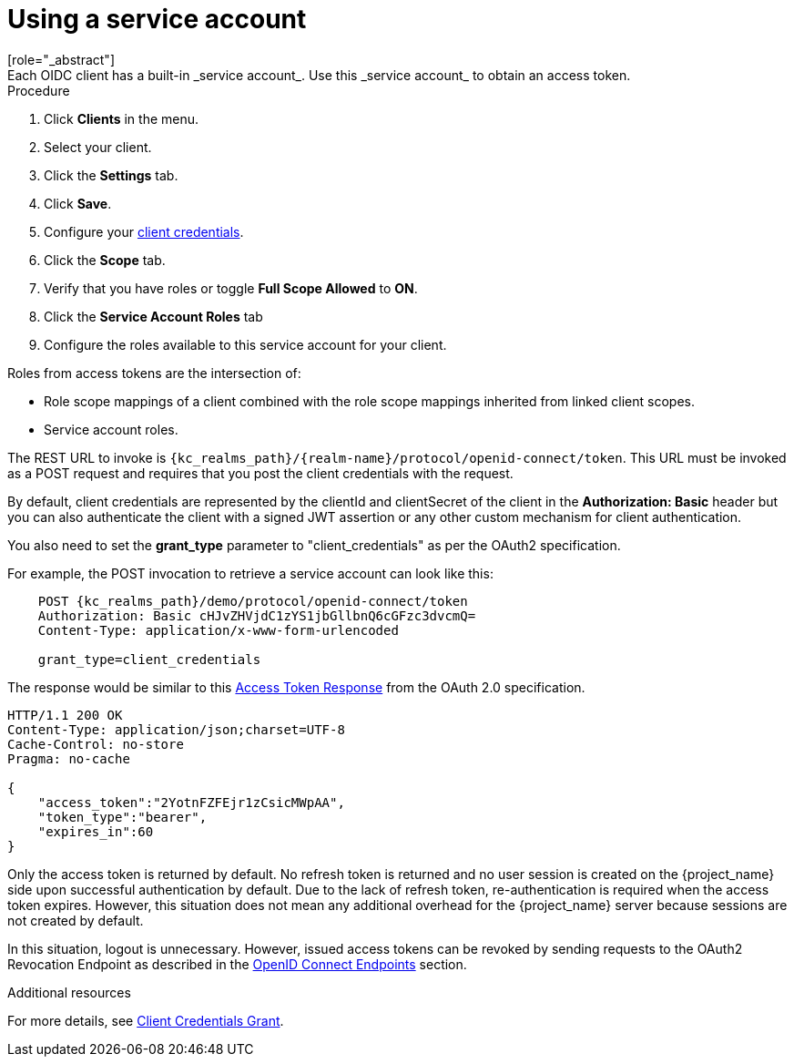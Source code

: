 [id="proc-using-service-account_{context}"]

[[_service_accounts]]
= Using a service account
[role="_abstract"]
Each OIDC client has a built-in _service account_. Use this _service account_ to obtain an access token.

.Prerequisites

.Procedure
. Click *Clients* in the menu.
. Select your client.
. Click the *Settings* tab.
ifeval::[{project_community}==true]
. Toggle <<_access-type, Client authentication>> to *On*.
. Select *Service accounts roles*.
endif::[]
ifeval::[{project_product}==true]
. Set the <<_access-type, Access Type>> of your client to *confidential*.
. Toggle *Service Accounts Enabled* to *ON*.
endif::[]
. Click *Save*.
. Configure your <<_client-credentials, client credentials>>.
. Click the *Scope* tab.
. Verify that you have roles or toggle *Full Scope Allowed* to *ON*.
. Click the *Service Account Roles* tab
. Configure the roles available to this service account for your client.

Roles from access tokens are the intersection of:

* Role scope mappings of a client combined with the role scope mappings inherited from linked client scopes.
* Service account roles.

The REST URL to invoke is `{kc_realms_path}/++{realm-name}++/protocol/openid-connect/token`. This URL must be invoked as a POST request and requires that you post the client credentials with the request.

By default, client credentials are represented by the clientId and clientSecret of the client in the *Authorization: Basic* header but you can also authenticate the client with a signed JWT assertion or any other custom mechanism for client authentication.

You also need to set the *grant_type* parameter to "client_credentials" as per the OAuth2 specification.

For example, the POST invocation to retrieve a service account can look like this:

[source,subs=+attributes]
----

    POST {kc_realms_path}/demo/protocol/openid-connect/token
    Authorization: Basic cHJvZHVjdC1zYS1jbGllbnQ6cGFzc3dvcmQ=
    Content-Type: application/x-www-form-urlencoded

    grant_type=client_credentials
----

The response would be similar to this https://datatracker.ietf.org/doc/html/rfc6749#section-4.4.3[Access Token Response] from the OAuth 2.0 specification.

[source]
----

HTTP/1.1 200 OK
Content-Type: application/json;charset=UTF-8
Cache-Control: no-store
Pragma: no-cache

{
    "access_token":"2YotnFZFEjr1zCsicMWpAA",
    "token_type":"bearer",
    "expires_in":60
}
----

Only the access token is returned by default. No refresh token is returned and no user session is created
on the {project_name} side upon successful authentication by default. Due to the lack of refresh token, re-authentication is required when the access token expires. However, this situation does not mean any additional overhead for the {project_name} server because sessions are not created by default.

In this situation, logout is unnecessary. However, issued access tokens can be revoked by sending requests to the OAuth2 Revocation Endpoint as described in the xref:con-oidc_{context}[OpenID Connect Endpoints] section.

[role="_additional-resources"]
.Additional resources
For more details, see <<_client_credentials_grant,Client Credentials Grant>>.
